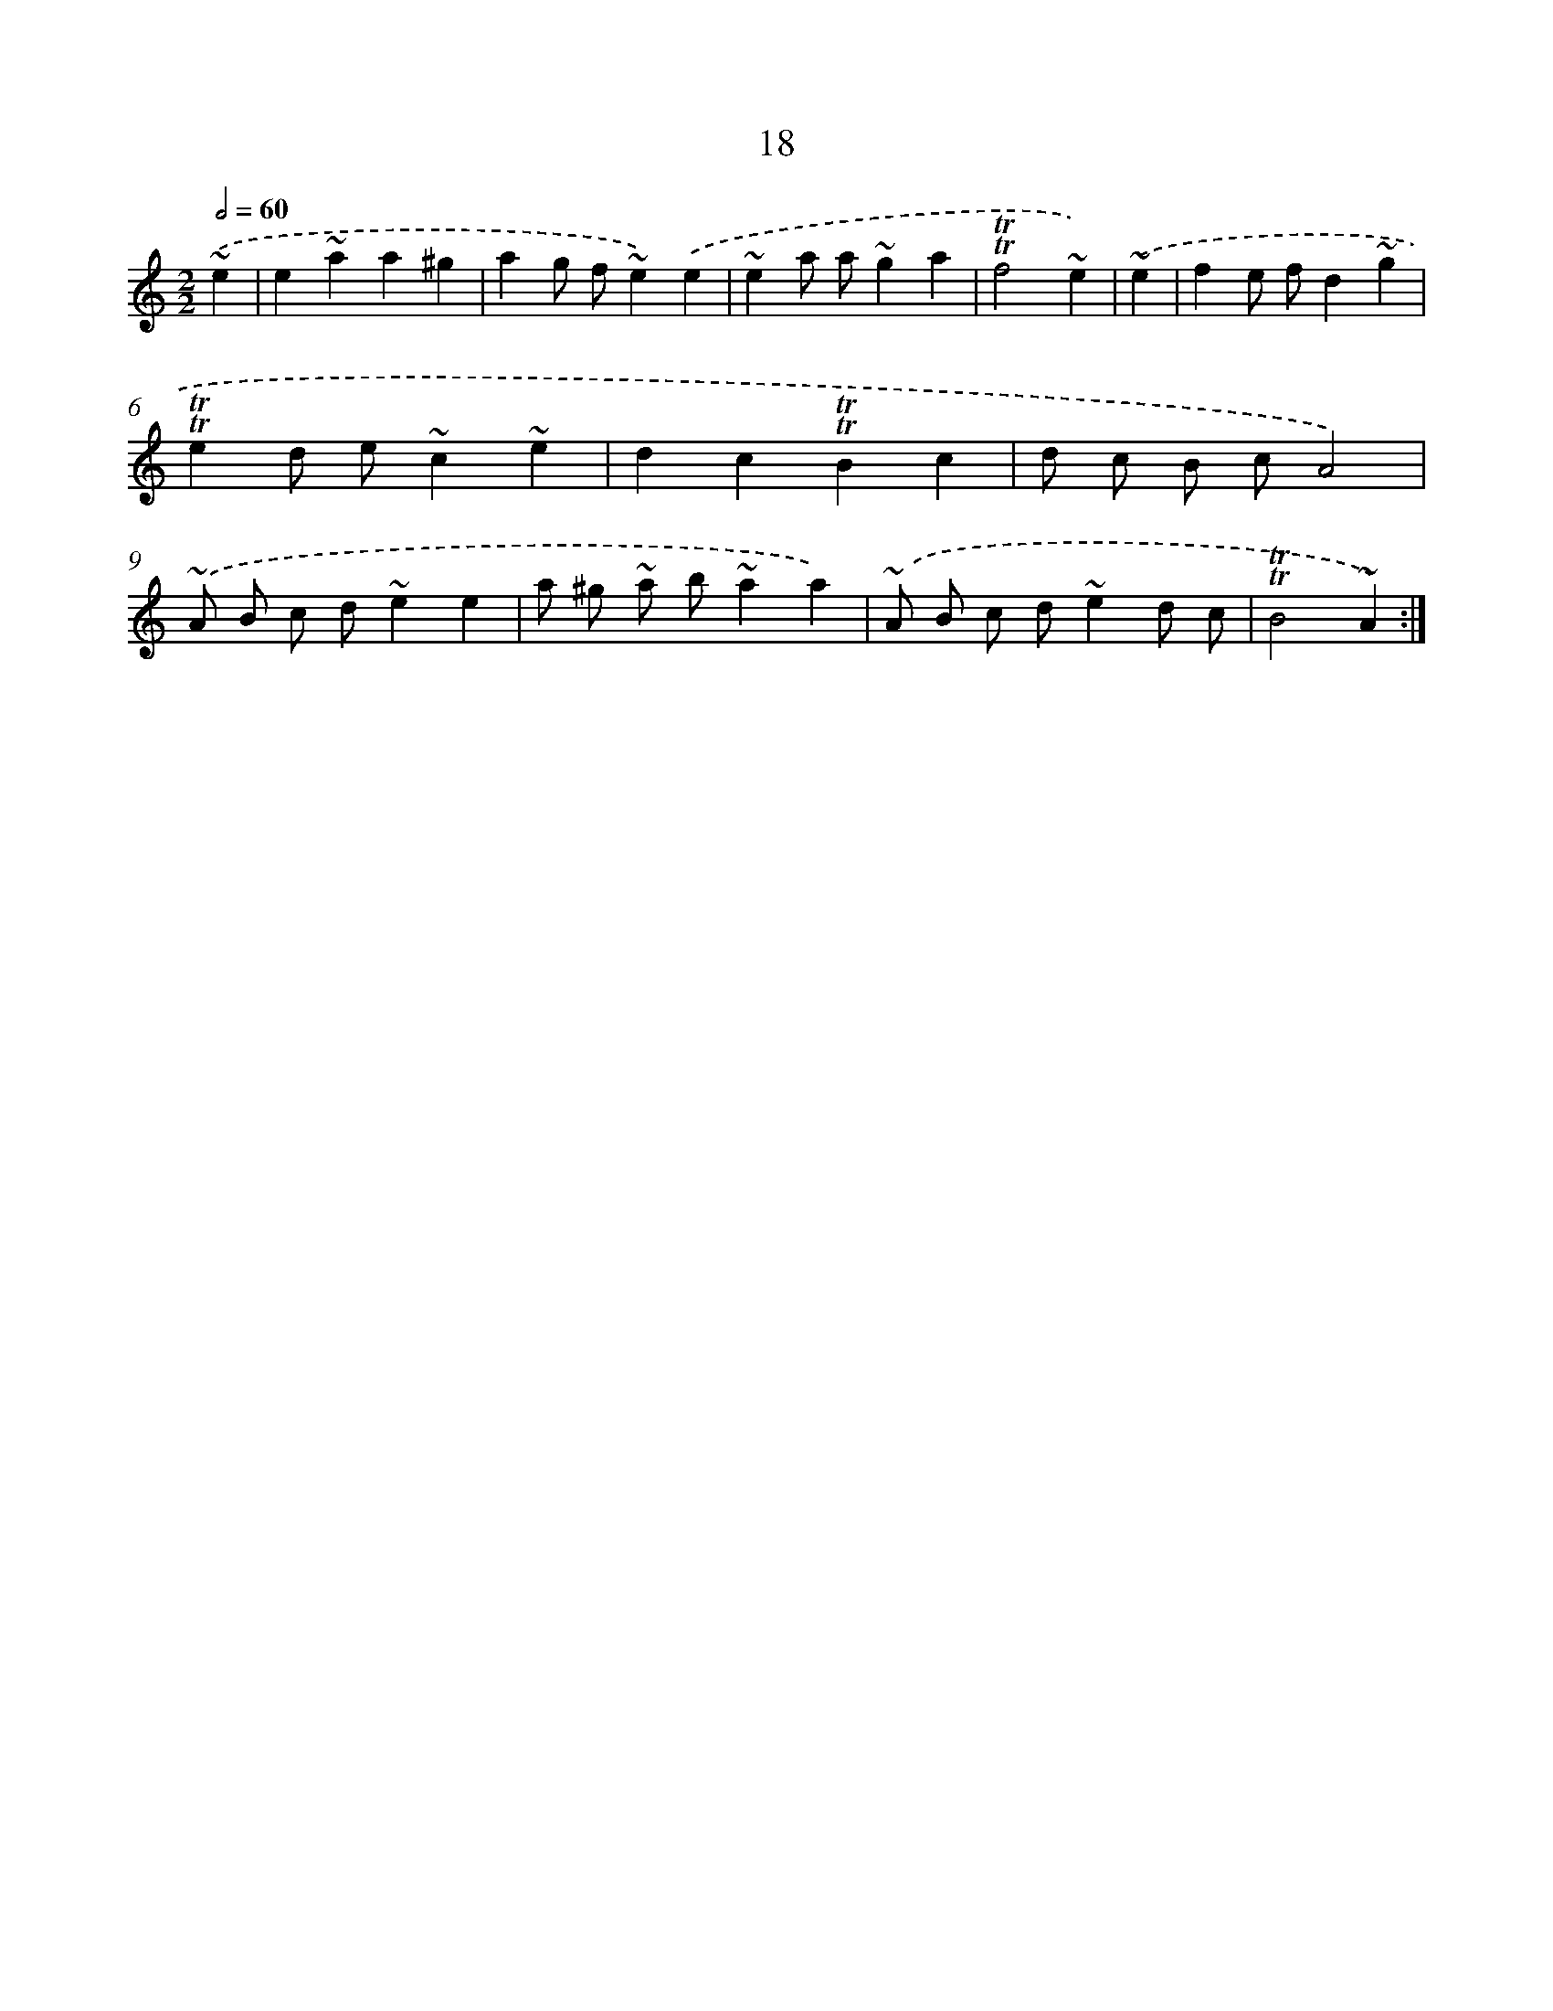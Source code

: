 X: 13105
T: 18
%%abc-version 2.0
%%abcx-abcm2ps-target-version 5.9.1 (29 Sep 2008)
%%abc-creator hum2abc beta
%%abcx-conversion-date 2018/11/01 14:37:31
%%humdrum-veritas 2853188699
%%humdrum-veritas-data 2958264283
%%continueall 1
%%barnumbers 0
L: 1/4
M: 2/2
Q: 1/2=60
K: C clef=treble
.('~e [I:setbarnb 1]|
e~aa^g |
ag/ f/~e).('e |
~ea/ a/~ga |
!trill!!trill!f2~e) |
.('~e [I:setbarnb 5]|
fe/ f/d~g |
!trill!!trill!ed/ e/~c~e |
dc!trill!!trill!Bc |
d/ c/ B/ c/A2) |
.('~A/ B/ c/ d/~ee |
a/ ^g/ ~a/ b/~aa) |
.('~A/ B/ c/ d/~ed/ c/ |
!trill!!trill!B2~A) :|]
